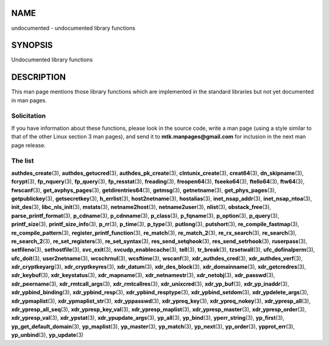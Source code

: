 NAME
====

undocumented - undocumented library functions

SYNOPSIS
========

Undocumented library functions

DESCRIPTION
===========

This man page mentions those library functions which are implemented in
the standard libraries but not yet documented in man pages.

Solicitation
------------

If you have information about these functions, please look in the source
code, write a man page (using a style similar to that of the other Linux
section 3 man pages), and send it to **mtk.manpages@gmail.com** for
inclusion in the next man page release.

The list
--------

**authdes_create**\ (3), **authdes_getucred**\ (3),
**authdes_pk_create**\ (3), **clntunix_create**\ (3), **creat64**\ (3),
**dn_skipname**\ (3), **fcrypt**\ (3), **fp_nquery**\ (3),
**fp_query**\ (3), **fp_resstat**\ (3), **freading**\ (3),
**freopen64**\ (3), **fseeko64**\ (3), **ftello64**\ (3),
**ftw64**\ (3), **fwscanf**\ (3), **get_avphys_pages**\ (3),
**getdirentries64**\ (3), **getmsg**\ (3), **getnetname**\ (3),
**get_phys_pages**\ (3), **getpublickey**\ (3), **getsecretkey**\ (3),
**h_errlist**\ (3), **host2netname**\ (3), **hostalias**\ (3),
**inet_nsap_addr**\ (3), **inet_nsap_ntoa**\ (3), **init_des**\ (3),
**libc_nls_init**\ (3), **mstats**\ (3), **netname2host**\ (3),
**netname2user**\ (3), **nlist**\ (3), **obstack_free**\ (3),
**parse_printf_format**\ (3), **p_cdname**\ (3), **p_cdnname**\ (3),
**p_class**\ (3), **p_fqname**\ (3), **p_option**\ (3),
**p_query**\ (3), **printf_size**\ (3), **printf_size_info**\ (3),
**p_rr**\ (3), **p_time**\ (3), **p_type**\ (3), **putlong**\ (3),
**putshort**\ (3), **re_compile_fastmap**\ (3),
**re_compile_pattern**\ (3), **register_printf_function**\ (3),
**re_match**\ (3), **re_match_2**\ (3), **re_rx_search**\ (3),
**re_search**\ (3), **re_search_2**\ (3), **re_set_registers**\ (3),
**re_set_syntax**\ (3), **res_send_setqhook**\ (3),
**res_send_setrhook**\ (3), **ruserpass**\ (3), **setfileno**\ (3),
**sethostfile**\ (3), **svc_exit**\ (3), **svcudp_enablecache**\ (3),
**tell**\ (3), **tr_break**\ (3), **tzsetwall**\ (3),
**ufc_dofinalperm**\ (3), **ufc_doit**\ (3), **user2netname**\ (3),
**wcschrnul**\ (3), **wcsftime**\ (3), **wscanf**\ (3),
**xdr_authdes_cred**\ (3), **xdr_authdes_verf**\ (3),
**xdr_cryptkeyarg**\ (3), **xdr_cryptkeyres**\ (3), **xdr_datum**\ (3),
**xdr_des_block**\ (3), **xdr_domainname**\ (3),
**xdr_getcredres**\ (3), **xdr_keybuf**\ (3), **xdr_keystatus**\ (3),
**xdr_mapname**\ (3), **xdr_netnamestr**\ (3), **xdr_netobj**\ (3),
**xdr_passwd**\ (3), **xdr_peername**\ (3), **xdr_rmtcall_args**\ (3),
**xdr_rmtcallres**\ (3), **xdr_unixcred**\ (3), **xdr_yp_buf**\ (3),
**xdr_yp_inaddr**\ (3), **xdr_ypbind_binding**\ (3),
**xdr_ypbind_resp**\ (3), **xdr_ypbind_resptype**\ (3),
**xdr_ypbind_setdom**\ (3), **xdr_ypdelete_args**\ (3),
**xdr_ypmaplist**\ (3), **xdr_ypmaplist_str**\ (3),
**xdr_yppasswd**\ (3), **xdr_ypreq_key**\ (3), **xdr_ypreq_nokey**\ (3),
**xdr_ypresp_all**\ (3), **xdr_ypresp_all_seq**\ (3),
**xdr_ypresp_key_val**\ (3), **xdr_ypresp_maplist**\ (3),
**xdr_ypresp_master**\ (3), **xdr_ypresp_order**\ (3),
**xdr_ypresp_val**\ (3), **xdr_ypstat**\ (3),
**xdr_ypupdate_args**\ (3), **yp_all**\ (3), **yp_bind**\ (3),
**yperr_string**\ (3), **yp_first**\ (3),
**yp_get_default_domain**\ (3), **yp_maplist**\ (3), **yp_master**\ (3),
**yp_match**\ (3), **yp_next**\ (3), **yp_order**\ (3),
**ypprot_err**\ (3), **yp_unbind**\ (3), **yp_update**\ (3)
